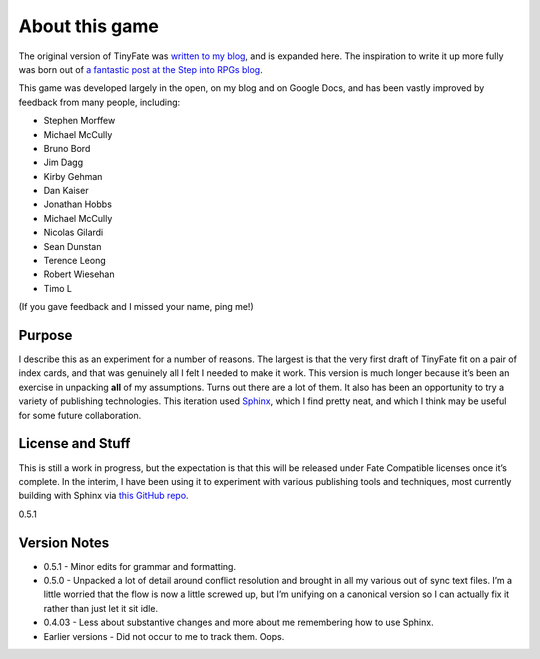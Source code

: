 About this game
***************

The original version of TinyFate was `written to my blog <http://walkingmind.evilhat.com>`_, and is expanded here.
The inspiration to write it up more fully was born out of `a fantastic post at the Step into RPGs blog <https://stepintorpgs.wordpress.com>`_.

This game was developed largely in the open, on my blog and on Google Docs, and has been vastly improved by feedback from  many people, including:

* Stephen Morffew
* Michael McCully
* Bruno Bord
* Jim Dagg
* Kirby Gehman
* Dan Kaiser
* Jonathan Hobbs
* Michael McCully
* Nicolas Gilardi
* Sean Dunstan
* Terence Leong
* Robert Wiesehan
* Timo L

(If you gave feedback and I missed your name, ping me!)

Purpose
=======
I describe this as an experiment for a number of reasons.
The largest is that the very first draft of TinyFate fit on a pair of index cards, and that was genuinely all I felt I needed to make it work.
This version is much longer because it’s been an exercise in unpacking **all** of my assumptions.
Turns out there are a lot of them.
It also has been an opportunity to try a variety of publishing technologies.
This iteration used `Sphinx <https://www.sphinx-doc.org/en/master/>`_, which I find pretty neat, and which I think may be useful for some future collaboration.

License and Stuff
=================
This is still a work in progress, but the expectation is that this will be released under Fate Compatible licenses once it’s complete.
In the interim, I have been using it to experiment with various publishing tools and techniques, most currently building with Sphinx via `this GitHub repo <https://github.com/rdonoghue/tinyfate>`_.

0.5.1

Version Notes
=============
* 0.5.1 - Minor edits for grammar and formatting.
* 0.5.0 - Unpacked a lot of detail around conflict resolution and brought in all my various out of sync text files.
  I’m a little worried that the flow is now a little screwed up, but I’m unifying on a canonical version so I can actually fix it rather than just let it sit idle.
* 0.4.03 - Less about substantive changes and more about me remembering how to use Sphinx.
* Earlier versions - Did not occur to me to track them. Oops.
